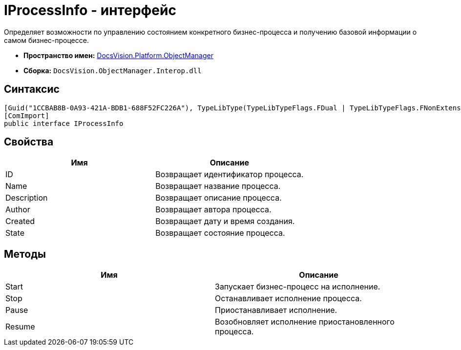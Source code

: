 = IProcessInfo - интерфейс

Определяет возможности по управлению состоянием конкретного бизнес-процесса и получению базовой информации о самом бизнес-процессе.

* *Пространство имен:* xref:api/DocsVision/Platform/ObjectManager/ObjectManager_NS.adoc[DocsVision.Platform.ObjectManager]
* *Сборка:* `DocsVision.ObjectManager.Interop.dll`

== Синтаксис

[source,csharp]
----
[Guid("1CCBAB8B-0A93-421A-BDB1-688F52FC226A"), TypeLibType(TypeLibTypeFlags.FDual | TypeLibTypeFlags.FNonExtensible | TypeLibTypeFlags.FDispatchable)]
[ComImport]
public interface IProcessInfo
----

== Свойства

[cols=",",options="header"]
|===
|Имя |Описание
|ID |Возвращает идентификатор процесса.
|Name |Возвращает название процесса.
|Description |Возвращает описание процесса.
|Author |Возвращает автора процесса.
|Created |Возвращает дату и время создания.
|State |Возвращает состояние процесса.
|===

== Методы

[cols=",",options="header"]
|===
|Имя |Описание
|Start |Запускает бизнес-процесс на исполнение.
|Stop |Останавливает исполнение процесса.
|Pause |Приостанавливает исполнение.
|Resume |Возобновляет исполнение приостановленного процесса.
|===
